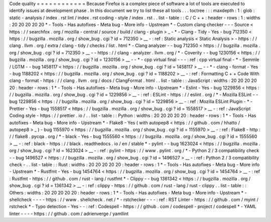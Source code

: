 Code
quality
=
=
=
=
=
=
=
=
=
=
=
=
Because
Firefox
is
a
complex
piece
of
software
a
lot
of
tools
are
executed
to
identify
issues
at
development
phase
.
In
this
document
we
try
to
list
these
all
tools
.
.
.
toctree
:
:
:
maxdepth
:
1
:
glob
:
static
-
analysis
/
index
.
rst
lint
/
index
.
rst
coding
-
style
/
index
.
rst
.
.
list
-
table
:
:
C
/
C
+
+
:
header
-
rows
:
1
:
widths
:
20
20
20
20
20
*
-
Tools
-
Has
autofixes
-
Meta
bug
-
More
info
-
Upstream
*
-
Custom
clang
checker
-
-
-
Source
<
https
:
/
/
searchfox
.
org
/
mozilla
-
central
/
source
/
build
/
clang
-
plugin
>
_
-
*
-
Clang
-
Tidy
-
Yes
-
bug
712350
<
https
:
/
/
bugzilla
.
mozilla
.
org
/
show_bug
.
cgi
?
id
=
712350
>
__
-
:
ref
:
Static
analysis
<
Static
Analysis
>
-
https
:
/
/
clang
.
llvm
.
org
/
extra
/
clang
-
tidy
/
checks
/
list
.
html
*
-
Clang
analyzer
-
-
bug
712350
<
https
:
/
/
bugzilla
.
mozilla
.
org
/
show_bug
.
cgi
?
id
=
712350
>
__
-
-
https
:
/
/
clang
-
analyzer
.
llvm
.
org
/
*
-
Coverity
-
-
bug
1230156
<
https
:
/
/
bugzilla
.
mozilla
.
org
/
show_bug
.
cgi
?
id
=
1230156
>
__
-
-
*
-
cpp
virtual
final
-
-
-
:
ref
:
cpp
virtual
final
-
*
-
Semmle
/
LGTM
-
-
bug
1458117
<
https
:
/
/
bugzilla
.
mozilla
.
org
/
show_bug
.
cgi
?
id
=
1458117
>
__
-
-
*
-
clang
-
format
-
Yes
-
bug
1188202
<
https
:
/
/
bugzilla
.
mozilla
.
org
/
show_bug
.
cgi
?
id
=
1188202
>
__
-
:
ref
:
Formatting
C
+
+
Code
With
clang
-
format
-
https
:
/
/
clang
.
llvm
.
org
/
docs
/
ClangFormat
.
html
.
.
list
-
table
:
:
JavaScript
:
widths
:
20
20
20
20
20
:
header
-
rows
:
1
*
-
Tools
-
Has
autofixes
-
Meta
bug
-
More
info
-
Upstream
*
-
Eslint
-
Yes
-
bug
1229856
<
https
:
/
/
bugzilla
.
mozilla
.
org
/
show_bug
.
cgi
?
id
=
1229856
>
__
-
:
ref
:
ESLint
-
https
:
/
/
eslint
.
org
/
*
-
Mozilla
ESLint
-
-
bug
1229856
<
https
:
/
/
bugzilla
.
mozilla
.
org
/
show_bug
.
cgi
?
id
=
1229856
>
__
-
:
ref
:
Mozilla
ESLint
Plugin
-
*
-
Prettier
-
Yes
-
bug
1558517
<
https
:
/
/
bugzilla
.
mozilla
.
org
/
show_bug
.
cgi
?
id
=
1558517
>
__
-
:
ref
:
JavaScript
Coding
style
-
https
:
/
/
prettier
.
io
/
.
.
list
-
table
:
:
Python
:
widths
:
20
20
20
20
20
:
header
-
rows
:
1
*
-
Tools
-
Has
autofixes
-
Meta
bug
-
More
info
-
Upstream
*
-
Flake8
-
Yes
(
with
autopep8
<
https
:
/
/
github
.
com
/
hhatto
/
autopep8
>
_
)
-
bug
1155970
<
https
:
/
/
bugzilla
.
mozilla
.
org
/
show_bug
.
cgi
?
id
=
1155970
>
__
-
:
ref
:
Flake8
-
http
:
/
/
flake8
.
pycqa
.
org
/
*
-
black
-
Yes
-
bug
1555560
<
https
:
/
/
bugzilla
.
mozilla
.
org
/
show_bug
.
cgi
?
id
=
1555560
>
__
-
:
ref
:
black
-
https
:
/
/
black
.
readthedocs
.
io
/
en
/
stable
*
-
pylint
-
-
bug
1623024
<
https
:
/
/
bugzilla
.
mozilla
.
org
/
show_bug
.
cgi
?
id
=
1623024
>
__
-
:
ref
:
pylint
-
https
:
/
/
www
.
pylint
.
org
/
*
-
Python
2
/
3
compatibility
check
-
-
bug
1496527
<
https
:
/
/
bugzilla
.
mozilla
.
org
/
show_bug
.
cgi
?
id
=
1496527
>
__
-
:
ref
:
Python
2
/
3
compatibility
check
-
.
.
list
-
table
:
:
Rust
:
widths
:
20
20
20
20
20
:
header
-
rows
:
1
*
-
Tools
-
Has
autofixes
-
Meta
bug
-
More
info
-
Upstream
*
-
Rustfmt
-
Yes
-
bug
1454764
<
https
:
/
/
bugzilla
.
mozilla
.
org
/
show_bug
.
cgi
?
id
=
1454764
>
__
-
:
ref
:
Rustfmt
-
https
:
/
/
github
.
com
/
rust
-
lang
/
rustfmt
*
-
Clippy
-
-
bug
1361342
<
https
:
/
/
bugzilla
.
mozilla
.
org
/
show_bug
.
cgi
?
id
=
1361342
>
__
-
:
ref
:
clippy
-
https
:
/
/
github
.
com
/
rust
-
lang
/
rust
-
clippy
.
.
list
-
table
:
:
Others
:
widths
:
20
20
20
20
20
:
header
-
rows
:
1
*
-
Tools
-
Has
autofixes
-
Meta
bug
-
More
info
-
Upstream
*
-
shellcheck
-
-
-
-
https
:
/
/
www
.
shellcheck
.
net
/
*
-
rstchecker
-
-
-
:
ref
:
RST
Linter
-
https
:
/
/
github
.
com
/
myint
/
rstcheck
*
-
Typo
detection
-
Yes
-
-
:
ref
:
Codespell
-
https
:
/
/
github
.
com
/
codespell
-
project
/
codespell
*
-
YAML
linter
-
-
-
-
https
:
/
/
github
.
com
/
adrienverge
/
yamllint
